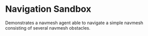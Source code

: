 * Navigation Sandbox
Demonstrates a navmesh agent able to navigate a simple navmesh consisting of
several navmesh obstacles.
